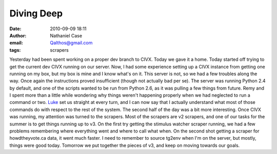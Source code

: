 Diving Deep
###########
:date: 2010-09-09 18:11
:author: Nathaniel Case
:email: Qalthos@gmail.com
:tags: scrapers

Yesterday had been spent working on a proper dev branch to CIVX. Today
we gave it a home.
Today started off trying to get the current dev CIVX running on our
server. Now, I had some experience setting up a CIVX instance from
getting one running on my box, but my box is mine and I know what's on
it. This server is not, so we had a few troubles along the way. Once
again the instructions proved insufficient (though not actually bad per
se). The server was running Python 2.4 by default, and one of the
scripts wanted to be run from Python 2.6, as it was pulling a few things
from future. Remy and I spent more than a little while wondering why
things weren't happening properly when we had neglected to run a command
or two. `Luke`_ set us straight at every turn, and I can now say that I
actually understand what most of those commands do with respect to the
rest of the system.
The second half of the day was a bit more interesting. Once CIVX was
running, my attention was turned to the scrapers. Most of the scrapers
are v2 scrapers, and one of our tasks for the summer is to get things
running up to v3. On the first try getting the stimulus watcher scraper
running, we had a few problems remembering where everything went and
where to call what when. On the second shot getting a scraper for
howdtheyvote.ca data, it went much faster. I need to remember to source
tg2env when I'm on the server, but mostly, things were good today.
Tomorrow we put together the pieces of v3, and keep on moving towards
our goals.

.. _Luke: "http://lewk.org
